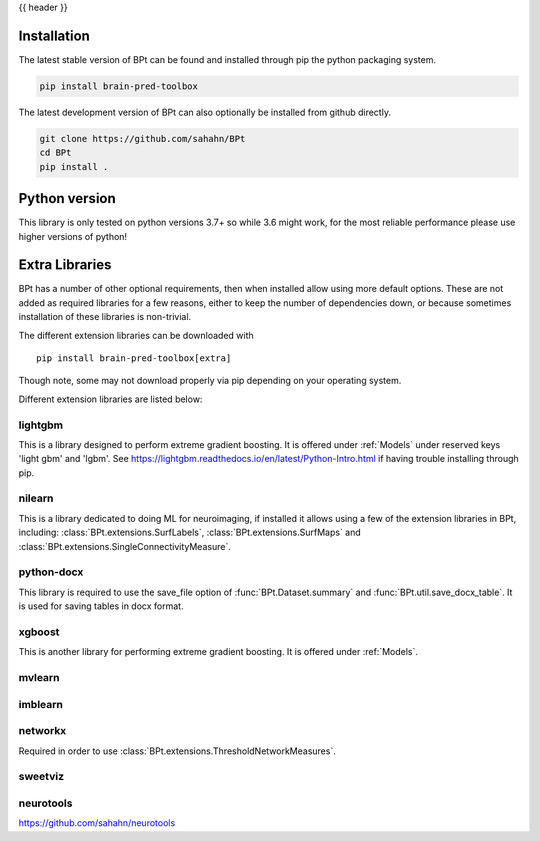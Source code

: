 {{ header }}

.. _installation:

=============
Installation
=============

.. raw:: html

    <div class="container">
        <div class="row">
            <div class="col-lg-6 col-md-6 col-sm-12 col-xs-12 d-flex install-block">
                <div class="card install-card shadow w-100">
                <div class="card-header">
                    pip
                </div>
                <img src="../_static/pip.jpg" class="card-img-top" alt="python pip logo" height="260">
                <div class="card-body">
                    <p class="card-text">

The latest stable version of BPt can be found and installed through pip the python packaging system.

.. raw:: html

                    </p>
                </div>
                <div class="card-footer text-muted">

.. code-block:: bash

   pip install brain-pred-toolbox

.. raw:: html

                </div>
                </div>
            </div>
            <div class="col-lg-6 col-md-6 col-sm-12 col-xs-12 d-flex install-block">
                <div class="card install-card shadow w-100">
                <div class="card-header">
                    Github
                </div>
                <img src="../_static/github.png" class="card-img-top" alt="github logo" height="200">
                <div class="card-body">
                    <p class="card-text">

The latest development version of BPt can also optionally be installed from github directly.

.. raw:: html

                    </p>
                </div>
                <div class="card-footer text-muted">

.. code-block:: bash

   git clone https://github.com/sahahn/BPt
   cd BPt
   pip install .

.. raw:: html

                </div>
                </div>
            </div>
        </div>
    </div>

=================
Python version
=================

This library is only tested on python versions 3.7+ so while 3.6 might work,
for the most reliable performance please use higher versions of python!


=================
Extra Libraries
=================

BPt has a number of other optional requirements, then when installed allow using more default options. These are not
added as required libraries for a few reasons, either to keep the number of dependencies down, or because sometimes
installation of these libraries is non-trivial.

The different extension libraries can be downloaded with ::
    
    pip install brain-pred-toolbox[extra]

Though note, some may not download properly via pip depending on your operating system.

Different extension libraries are listed below:


lightgbm
~~~~~~~~~~~

This is a library designed to perform extreme gradient boosting. It
is offered under :ref:`Models` under reserved keys 'light gbm' and 'lgbm'.
See https://lightgbm.readthedocs.io/en/latest/Python-Intro.html if having trouble installing through pip.

nilearn
~~~~~~~~

This is a library dedicated to doing ML for neuroimaging, if installed it
allows using a few of the extension libraries in BPt, including:
:class:`BPt.extensions.SurfLabels`, :class:`BPt.extensions.SurfMaps`
and :class:`BPt.extensions.SingleConnectivityMeasure`.
                   
python-docx
~~~~~~~~~~~~~

This library is required to use the save_file option of :func:`BPt.Dataset.summary` and
:func:`BPt.util.save_docx_table`. It is used for saving tables in docx format.

xgboost
~~~~~~~~~

This is another library for performing extreme gradient boosting. It is offered
under :ref:`Models`.

mvlearn
~~~~~~~~~

imblearn
~~~~~~~~~~~

networkx
~~~~~~~~~~

Required in order to use :class:`BPt.extensions.ThresholdNetworkMeasures`.
                    
sweetviz
~~~~~~~~~


neurotools
~~~~~~~~~~~
https://github.com/sahahn/neurotools